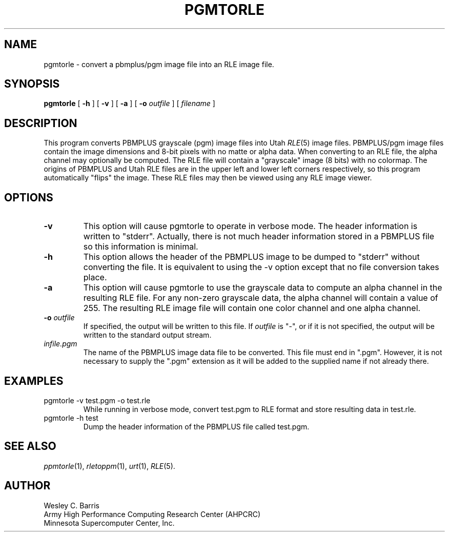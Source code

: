 .\" Copyright (c) 1990, Minnesota Supercomputer Center, Inc.
.TH PGMTORLE 1 "July 20, 1990" 1
.SH NAME
pgmtorle \- convert a pbmplus/pgm image file into an RLE image file.
.SH SYNOPSIS
.B pgmtorle
[
.B \-h
] [
.B \-v
] [
.B \-a
] [
.BI \-o " outfile"
] [
.I filename
]
.SH DESCRIPTION
This program converts PBMPLUS grayscale (pgm) image files into Utah
.IR RLE (5)
image files.  PBMPLUS/pgm image files contain the image dimensions and 8-bit
pixels with no matte or alpha data.  When converting to an RLE file, the alpha
channel may optionally be computed.  The RLE file will contain a "grayscale"
image (8 bits) with no colormap.  The origins of PBMPLUS and Utah RLE files
are in the upper left and lower left corners respectively, so this
program automatically "flips" the image.
These RLE files may then be viewed using any
RLE image viewer.
.PP
.SH OPTIONS
.TP
.B \-v
This option will cause pgmtorle to operate in verbose mode.  The header
information is written to "stderr".  Actually, there is not much header
information stored in a PBMPLUS file so this information is minimal.
.TP
.B \-h
This option allows the header of the PBMPLUS image to be dumped to "stderr"
without converting the file.  It is equivalent to using the \-v option except
that no file conversion takes place.
.TP
.B \-a
This option will cause pgmtorle to use the grayscale data to compute an alpha
channel in the resulting RLE file.  For any non-zero grayscale data, the alpha
channel will contain a value of 255.  The resulting RLE image file will
contain one color channel and one alpha channel.
.TP
.BI \-o " outfile"
If specified, the output will be written to this file.  If
.I outfile
is "\-", or if it is not specified, the output will be written to the
standard output stream.
.TP
.I infile.pgm
The name of the PBMPLUS image data file to be converted.  This file must end
in ".pgm".  However, it is not necessary to supply the ".pgm" extension as it
will be added to the supplied name if not already there.
.SH EXAMPLES
.TP
pgmtorle \-v test.pgm \-o test.rle
While running in verbose mode, convert test.pgm to RLE format and store
resulting data in test.rle.
.TP
pgmtorle \-h test
Dump the header information of the PBMPLUS file called test.pgm.
.SH SEE ALSO
.IR ppmtorle (1),
.IR rletoppm (1),
.IR urt (1),
.IR RLE (5).
.SH AUTHOR
.br
Wesley C. Barris
.br
Army High Performance Computing Research Center (AHPCRC)
.br
Minnesota Supercomputer Center, Inc.
